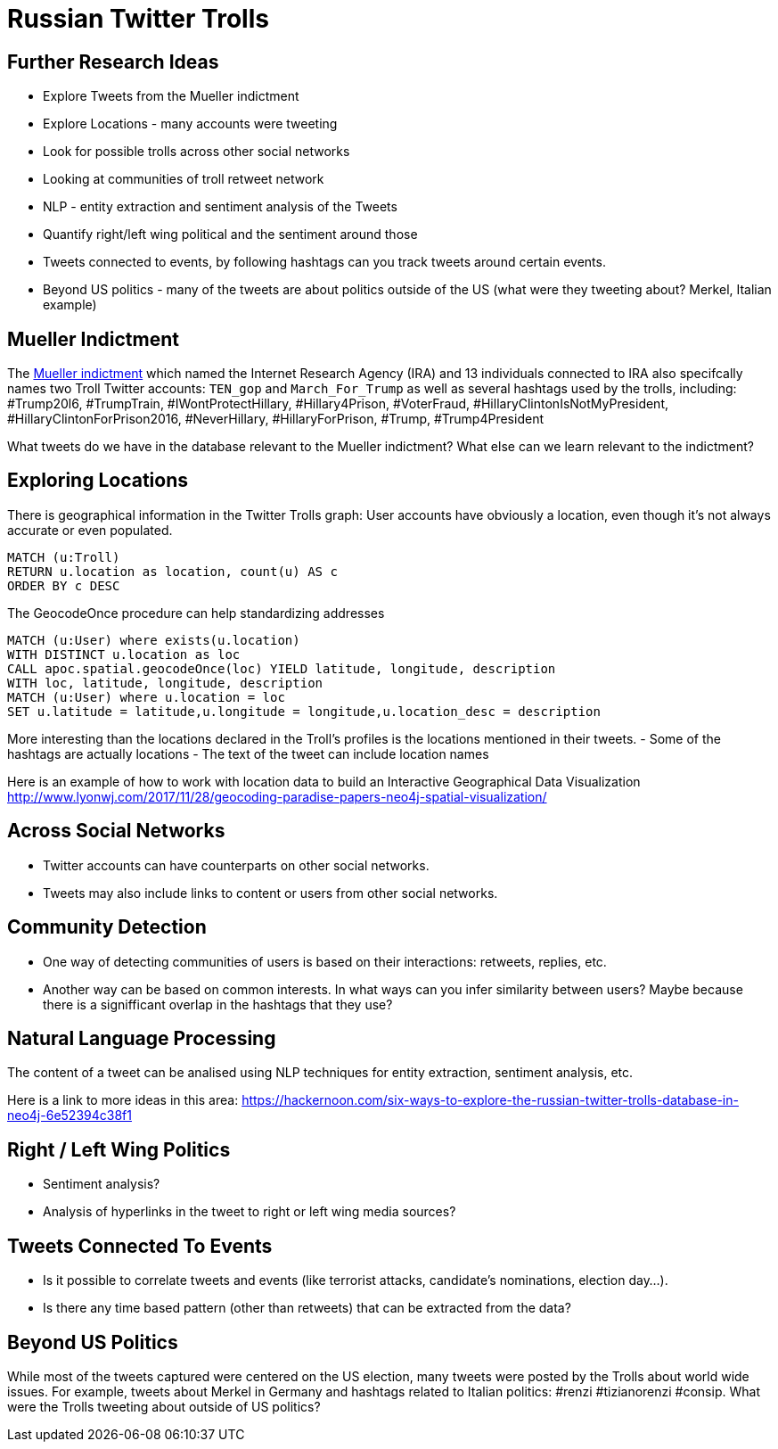 = Russian Twitter Trolls
:experimental:
:icon: font

== Further Research Ideas

* Explore Tweets from the Mueller indictment
* Explore Locations - many accounts were tweeting
* Look for possible trolls across other social networks
* Looking at communities of troll retweet network
* NLP - entity extraction and sentiment analysis of the Tweets
* Quantify right/left wing political and the sentiment around those
* Tweets connected to events, by following hashtags can you track tweets around certain events.
* Beyond US politics - many of the tweets are about politics outside of the US (what were they tweeting about? Merkel, Italian example)

== Mueller Indictment

The link:https://www.justice.gov/file/1035477/download^[Mueller indictment] which named the Internet Research Agency (IRA) and 13 individuals connected to IRA also specifcally names two Troll Twitter accounts: `TEN_gop` and `March_For_Trump` as well as several hashtags used by the trolls, including: #Trump20l6, #TrumpTrain, 
#IWontProtectHillary, #Hillary4Prison, #VoterFraud, #HillaryClintonIsNotMyPresident, #HillaryClintonForPrison2016, #NeverHillary, #HillaryForPrison, #Trump, #Trump4President

What tweets do we have in the database relevant to the Mueller indictment? What else can we learn relevant to the indictment?



== Exploring Locations

There is geographical information in the Twitter Trolls graph: User accounts have obviously a location, even though it's not always accurate or even populated.

[source,cypher]
----
MATCH (u:Troll) 
RETURN u.location as location, count(u) AS c
ORDER BY c DESC
----

The GeocodeOnce procedure can help standardizing addresses

[source,cypher]
----
MATCH (u:User) where exists(u.location) 
WITH DISTINCT u.location as loc
CALL apoc.spatial.geocodeOnce(loc) YIELD latitude, longitude, description
WITH loc, latitude, longitude, description
MATCH (u:User) where u.location = loc
SET u.latitude = latitude,u.longitude = longitude,u.location_desc = description
----

More interesting than the locations declared in the Troll's profiles is the locations mentioned in their tweets.
- Some of the hashtags are actually locations
- The text of the tweet can include location names

Here is an example of how to work with location data to build an Interactive Geographical Data Visualization http://www.lyonwj.com/2017/11/28/geocoding-paradise-papers-neo4j-spatial-visualization/


== Across Social Networks

* Twitter accounts can have counterparts on other social networks. 
* Tweets may also include links to content or users from other social networks. 


== Community Detection

* One way of detecting communities of users is based on their interactions: retweets, replies, etc. 

* Another way can be based on common interests. In what ways can you infer similarity between users? Maybe because there is a signifficant overlap in the hashtags that they use?



== Natural Language Processing

The content of a tweet can be analised using NLP techniques for entity extraction, sentiment analysis, etc.

Here is a link to more ideas in this area: https://hackernoon.com/six-ways-to-explore-the-russian-twitter-trolls-database-in-neo4j-6e52394c38f1


== Right / Left Wing Politics

* Sentiment analysis? 
* Analysis of hyperlinks in the tweet to right or left wing media sources?

== Tweets Connected To Events

* Is it possible to correlate tweets and events (like terrorist attacks, candidate's nominations, election day...). 
* Is there any time based pattern (other than retweets) that can be extracted from the data?

== Beyond US Politics

While most of the tweets captured were centered on the US election, many tweets were posted by the Trolls about world wide issues. For example, tweets about Merkel in Germany and hashtags related to Italian politics: #renzi #tizianorenzi #consip. What were the Trolls tweeting about outside of US politics?